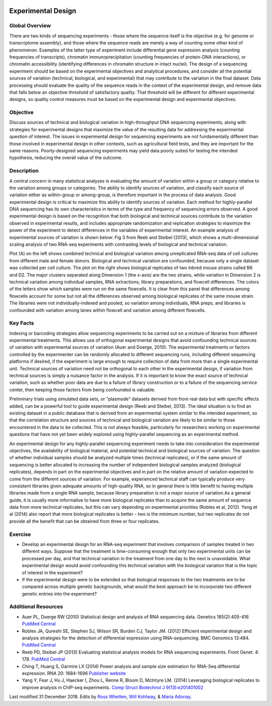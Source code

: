 .. image:: /Images/NC_State.gif  
   :target: http://www.ncsu.edu


Experimental Design
===================

Global Overview
***************

There are two kinds of sequencing experiments - those where the sequence itself is the objective (e.g. for genome or transcriptome assembly), and those where the sequence reads are merely a way of counting some other kind of phenomenon. Examples of the latter type of experiment include differential gene expression analysis (counting frequencies of transcripts), chromatin immunoprecipitation (counting frequencies of protein-DNA interactions), or chromatin accessibility (identifying differences in chromatin structure in intact nuclei). The design of a sequencing experiment should be based on the experimental objectives and analytical procedures, and consider all the potential sources of variation (technical, biological, and experimental) that may contribute to the variation in the final dataset. Data processing should evaluate the quality of the sequence reads in the context of the experimental design, and remove data that falls below an objective threshold of satisfactory quality. That threshold will be different for different experimental designs, so quality control measures must be based on the experimental design and experimental objectives.

Objective
*********

Discuss sources of technical and biological variation in high-throughput DNA sequencing experiments, along with strategies for experimental designs that maximize the value of the resulting data for addressing the experimental question of interest. The issues in experimental design for sequencing experiments are not fundamentally different than those involved in experimental design in other contexts, such as agricultural field tests, and they are important for the same reasons. Poorly-designed sequencing experiments may yield data poorly suited for testing the intended hypothesis, reducing the overall value of the outcome.

Description
***********

A central concern in many statistical analyses is evaluating the amount of variation within a group or category relative to the variation among groups or categories. The ability to identify sources of variation, and classify each source of variation either as within-group or among-group, is therefore important in the process of data analysis. Good experimental design is critical to maximize this ability to identify sources of variation.
Each method for highly-parallel DNA sequencing has its own characteristics in terms of the type and frequency of sequencing errors observed. A good experimental design is based on the recognition that both biological and technical sources contribute to the variation observed in experimental results, and includes appropriate randomization and replication strategies to maximize the power of the experiment to detect differences in the variables of experimental interest.
An example analysis of experimental sources of variation is shown below: Fig  3 from Reeb and Steibel (2013), which shows a multi-dimensional scaling analysis of two RNA-seq experiments with contrasting levels of biological and technical variation.

.. image:: /Images/MDSplot_ExptalDesign.PNG

Plot (A) on the left shows combined technical and biological variation among unreplicated RNA-seq data of cell cultures from different male and female donors. Biological and technical variation are confounded, because only a single dataset was collected per cell culture. The plot on the right shows biological replicates of two inbred mouse strains called B6 and D2. The major clusters separated along Dimension 1 (the x-axis) are the two strains, while variation in Dimension 2 is technical variation among individual samples, RNA extractions, library preparations,  and flowcell differences. The colors of the letters show which samples were run on the same flowcells. It is clear from this panel that differences among flowcells account for some but not all the differences observed among biological replicates of the same mouse strain. The libraries were not individually-indexed and pooled, so variation among individuals, RNA preps, and libraries is confounded with variation among lanes within flowcell and variation among different flowcells.

Key Facts
*********

Indexing or barcoding strategies allow sequencing experiments to be carried out on a mixture of libraries from different experimental treatments. This allows use of orthogonal experimental designs that avoid confounding technical sources of variation with experimental sources of variation (Auer and Doerge, 2010). The experimental treatments or factors controlled by the experimenter can be randomly allocated to different sequencing runs, including different sequencing platforms if desired, if the experiment is large enough to require collection of data from more than a single experimental unit. Technical sources of variation need not be orthogonal to each other in the experimental design, if variation from technical sources is simply a nuisance factor in the analysis. If it is important to know the exact source of technical variation, such as whether poor data are due to a failure of library construction or to a failure of the sequencing service center, then keeping those factors from being confounded is valuable.

Preliminary trials using simulated data sets, or "plasmode" datasets derived from from real data but with specific effects added, can be a powerful tool to guide experimental design (Reeb and Steibel, 2013). The ideal situation is to find an existing dataset in a public database that is derived from an experimental system similar to the intended experiment, so that the correlation structure and sources of technical and biological variation are likely to be similar to those encountered in the data to be collected. This is not always feasible, particularly for researchers working on experimental questions that have not yet been widely explored using highly-parallel sequencing as an experimental method.

An experimental design for any highly-parallel sequencing experiment needs to take into consideration the experimental objectives, the availability of biological material, and potential technical and biological sources of variation. The question of whether individual samples should be analyzed multiple times (technical replicates), or if the same amount of sequencing is better allocated to increasing the number of independent biological samples analyzed (biological replicates), depends in part on the experimental objectives and in part on the relative amount of variation expected to come from the different sources of variation. For example, experienced technical staff can typically produce very consistent libraries given adequate amounts of high-quality RNA, so in general there is little benefit to having multiple libraries made from a single RNA sample, because library preparation is not a major source of variation.As a general guide, it is usually more informative to have more biological replicates than to acquire the same amount of sequence data from more technical replicates, but this can vary depending on experimental priorities (Robles et al, 2012). Yang et al (2014) also report that more biological replicates is better - two is the minimum number, but two replicates do not provide all the benefit that can be obtained from three or four replicates.

Exercise
********

+ Develop an experimental design for an RNA-seq experiment that involves comparison of samples treated in two different ways. Suppose that the treatment is time-consuming enough that only two experimental units can be processed per day, and that technical variation in the treatment from one day to the next is unavoidable. What experimental design would avoid confounding this technical variation with the biological variation that is the topic of interest in the experiment?
+ If the experimental design were to be extended so that biological responses to the two treatments are to be compared across multiple genetic  backgrounds, what would the best approach be to incorporate two different genetic entries into the experiment?

Additional Resources
********************

+ Auer PL, Doerge RW (2010) Statistical design and analysis of RNA sequencing data. Genetics 185(2):405-416 `PubMed Central <http://www.ncbi.nlm.nih.gov/pmc/articles/PMC2881125/>`_
+ Robles JA, Qureshi SE, Stephen SJ, Wilson SR, Burden CJ, Taylor JM. (2012) Efficient experimental design and analysis strategies for the detection of differential expression using RNA-sequencing. BMC Genomics 13:484. `PubMed Central <http://www.ncbi.nlm.nih.gov/pmc/articles/PMC3560154>`_
+ Reeb PD, Steibel JP (2013) Evaluating statistical analysis models for RNA sequencing experiments. Front Genet. 4: 178. `PubMed Central <http://www.ncbi.nlm.nih.gov/pmc/articles/PMC3775431>`_
+ Ching T, Huang S, Garmire LX (2014) Power analysis and sample size estimation for RNA-Seq differential expression. RNA 20: 1684-1696 `Publisher website <http://rnajournal.cshlp.org/content/20/11/1684.full>`_
+ Yang Y, Fear J, Hu J, Haecker I, Zhou L, Renne R, Bloom D, McIntyre LM. (2014) Leveraging biological replicates to improve analysis in ChIP-seq experiments. `Comp Struct Biotechnol J 9(13):e201401002 <http://csbj.org/article#/e201401002/leveraging-biological-replicates-to-improve-analysis-in-chip-seq-experiments>`_



Last modified 31 December 2018.
Edits by `Ross Whetten <https://github.com/rwhetten>`_, `Will Kohlway <https://github.com/wkohlway>`_, & `Maria Adonay <https://github.com/amalgamaria>`_.
